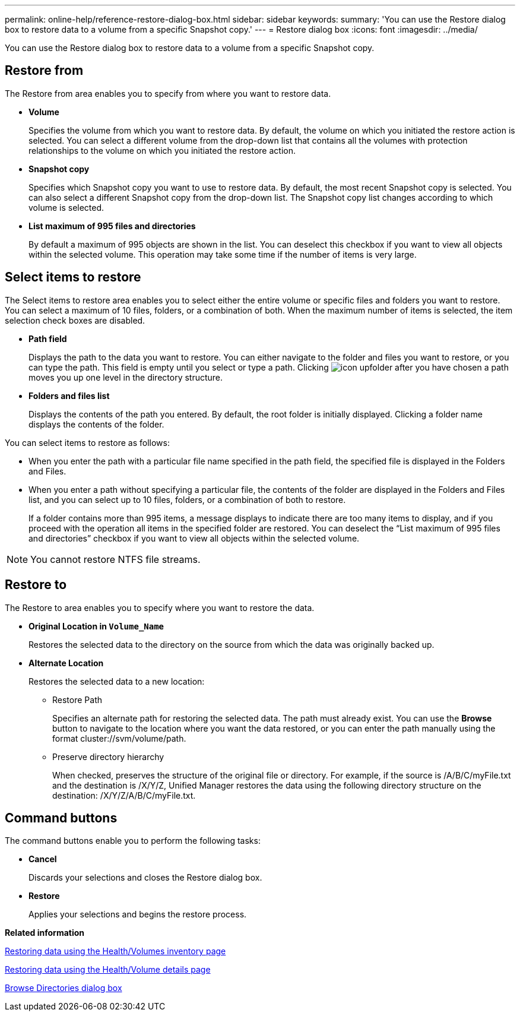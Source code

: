 ---
permalink: online-help/reference-restore-dialog-box.html
sidebar: sidebar
keywords: 
summary: 'You can use the Restore dialog box to restore data to a volume from a specific Snapshot copy.'
---
= Restore dialog box
:icons: font
:imagesdir: ../media/

[.lead]
You can use the Restore dialog box to restore data to a volume from a specific Snapshot copy.

== Restore from

The Restore from area enables you to specify from where you want to restore data.

* *Volume*
+
Specifies the volume from which you want to restore data. By default, the volume on which you initiated the restore action is selected. You can select a different volume from the drop-down list that contains all the volumes with protection relationships to the volume on which you initiated the restore action.

* *Snapshot copy*
+
Specifies which Snapshot copy you want to use to restore data. By default, the most recent Snapshot copy is selected. You can also select a different Snapshot copy from the drop-down list. The Snapshot copy list changes according to which volume is selected.

* *List maximum of 995 files and directories*
+
By default a maximum of 995 objects are shown in the list. You can deselect this checkbox if you want to view all objects within the selected volume. This operation may take some time if the number of items is very large.

== Select items to restore

The Select items to restore area enables you to select either the entire volume or specific files and folders you want to restore. You can select a maximum of 10 files, folders, or a combination of both. When the maximum number of items is selected, the item selection check boxes are disabled.

* *Path field*
+
Displays the path to the data you want to restore. You can either navigate to the folder and files you want to restore, or you can type the path. This field is empty until you select or type a path. Clicking image:../media/icon-upfolder.gif[] after you have chosen a path moves you up one level in the directory structure.

* *Folders and files list*
+
Displays the contents of the path you entered. By default, the root folder is initially displayed. Clicking a folder name displays the contents of the folder.

You can select items to restore as follows:

* When you enter the path with a particular file name specified in the path field, the specified file is displayed in the Folders and Files.
* When you enter a path without specifying a particular file, the contents of the folder are displayed in the Folders and Files list, and you can select up to 10 files, folders, or a combination of both to restore.
+
If a folder contains more than 995 items, a message displays to indicate there are too many items to display, and if you proceed with the operation all items in the specified folder are restored. You can deselect the "`List maximum of 995 files and directories`" checkbox if you want to view all objects within the selected volume.

[NOTE]
====
You cannot restore NTFS file streams.
====

== Restore to

The Restore to area enables you to specify where you want to restore the data.

* *Original Location in `Volume_Name`*
+
Restores the selected data to the directory on the source from which the data was originally backed up.

* *Alternate Location*
+
Restores the selected data to a new location:

 ** Restore Path
+
Specifies an alternate path for restoring the selected data. The path must already exist. You can use the *Browse* button to navigate to the location where you want the data restored, or you can enter the path manually using the format cluster://svm/volume/path.

 ** Preserve directory hierarchy
+
When checked, preserves the structure of the original file or directory. For example, if the source is /A/B/C/myFile.txt and the destination is /X/Y/Z, Unified Manager restores the data using the following directory structure on the destination: /X/Y/Z/A/B/C/myFile.txt.

== Command buttons

The command buttons enable you to perform the following tasks:

* *Cancel*
+
Discards your selections and closes the Restore dialog box.

* *Restore*
+
Applies your selections and begins the restore process.

*Related information*

xref:task-restoring-data-using-the-health-volumes-page.adoc[Restoring data using the Health/Volumes inventory page]

xref:task-restoring-data-using-the-health-volume-details-page.adoc[Restoring data using the Health/Volume details page]

xref:reference-browse-directories-dialog-box.adoc[Browse Directories dialog box]
